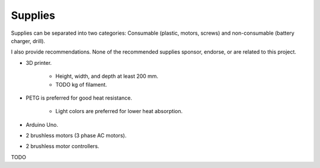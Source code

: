 Supplies
========

Supplies can be separated into two categories: Consumable (plastic, motors, screws) and
non-consumable (battery charger, drill).

I also provide recommendations. None of the recommended supplies sponsor, endorse, or are
related to this project.

- 3D printer.

    - Height, width, and depth at least 200 mm.
    - TODO kg of filament.

- PETG is preferred for good heat resistance.

    - Light colors are preferred for lower heat absorption.

- Arduino Uno.

- 2 brushless motors (3 phase AC motors).
- 2 brushless motor controllers.

TODO
